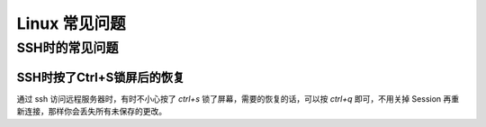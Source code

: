 Linux 常见问题
================

SSH时的常见问题
-----------------

SSH时按了Ctrl+S锁屏后的恢复
~~~~~~~~~~~~~~~~~~~~~~~~~~~~~~~
通过 ssh 访问远程服务器时，有时不小心按了 `ctrl+s` 锁了屏幕，需要的恢复的话，可以按 `ctrl+q` 即可，不用关掉 Session 再重新连接，那样你会丢失所有未保存的更改。
